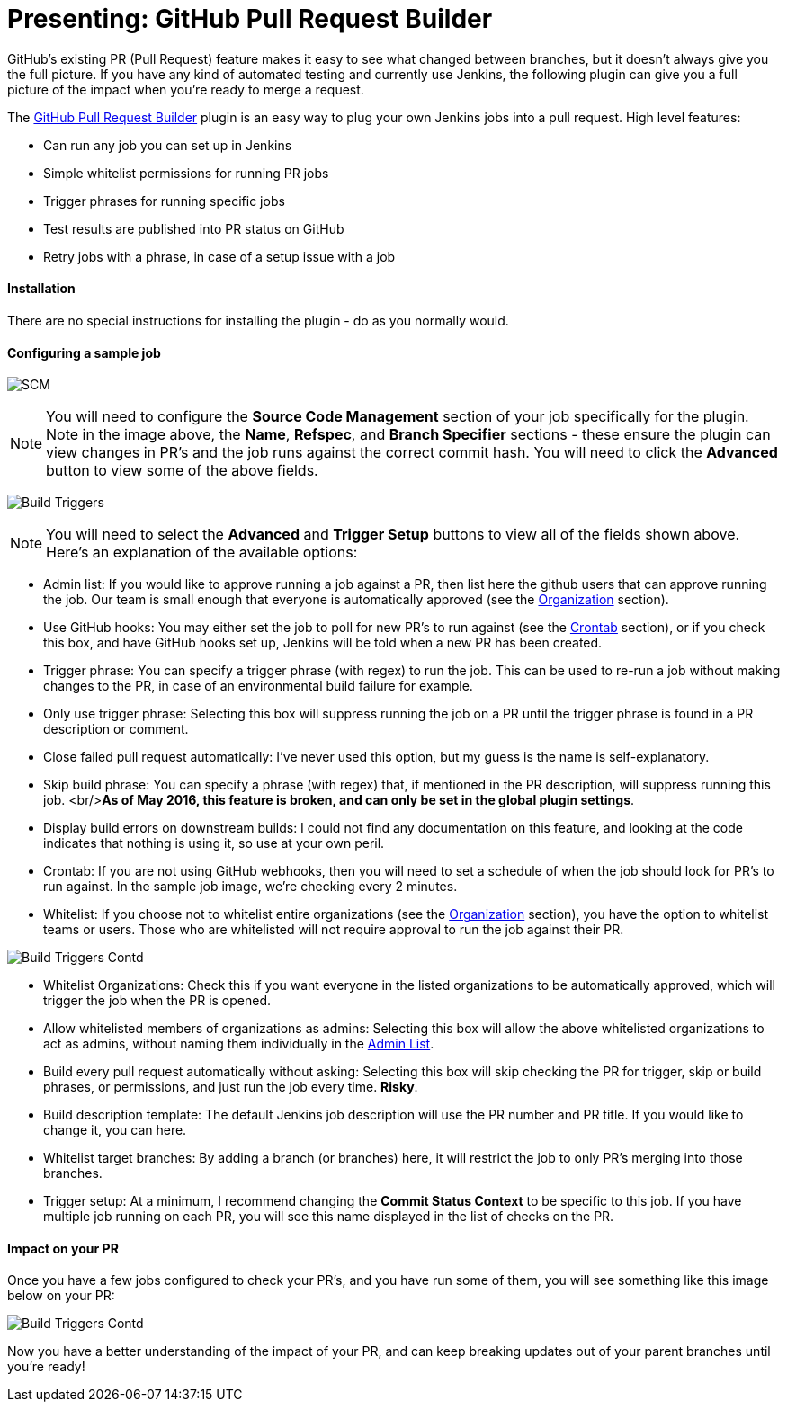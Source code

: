 = Presenting: GitHub Pull Request Builder

:hp-image: /hubpress.github.io/images/github-status.png
:published_at: 2016-04-22

GitHub's existing PR (Pull Request) feature makes it easy to see what changed between branches,
but it doesn't always give you the full picture. If you have any kind of automated testing and 
currently use Jenkins, the following plugin can give you a full picture of the impact when you're ready to
merge a request.

The https://wiki.jenkins-ci.org/display/JENKINS/GitHub+pull+request+builder+plugin[GitHub Pull Request Builder] plugin
is an easy way to plug your own Jenkins jobs into a pull request. High level features:

- Can run any job you can set up in Jenkins
- Simple whitelist permissions for running PR jobs
- Trigger phrases for running specific jobs
- Test results are published into PR status on GitHub
- Retry jobs with a phrase, in case of a setup issue with a job

#### Installation
There are no special instructions for installing the plugin - do as you normally would.

#### Configuring a sample job

image:github-pull-request-builder-sample-job1.png[SCM]

NOTE: You will need to configure the *Source Code Management* section of your job specifically for the plugin. 
Note in the image above, the *Name*, *Refspec*, and *Branch Specifier* sections - these ensure the plugin can view changes in PR's
and the job runs against the correct commit hash. You will need to click the *Advanced* button to view some of the above fields.


image:github-pull-request-builder-sample-job2.png[Build Triggers]

NOTE: You will need to select the *Advanced* and *Trigger Setup* buttons to view all of the fields shown above. Here's an explanation
of the available options:

- anchor:Admin-List[]Admin list: If you would like to approve running a job against a PR, then list here the github users that can approve running the job.
Our team is small enough that everyone is automatically approved (see the link:#Organization[Organization] section).
- anchor:GitHub-Hook[]Use GitHub hooks: You may either set the job to poll for new PR's to run against (see the link:#Crontab[Crontab] section),
or if you check this box, and have GitHub hooks set up, Jenkins will be told when a new PR has been created.
- anchor:Trigger-Phrase[]Trigger phrase: You can specify a trigger phrase (with regex) to run the job. This can be used to re-run
a job without making changes to the PR, in case of an environmental build failure for example.
- anchor:Only-Use-Trigger-Phrase[]Only use trigger phrase: Selecting this box will suppress running the job on a PR until the
trigger phrase is found in a PR description or comment.
- anchor:Close-Failed[]Close failed pull request automatically: I've never used this option, but my guess is the name is 
self-explanatory.
- anchor:Skip-Build-Phrase[]Skip build phrase: You can specify a phrase (with regex) that, if mentioned in the PR description,
will suppress running this job. <br/>**As of May 2016, this feature is broken, and can only be set in the global plugin settings**.
- anchor:Display-Build-Errors[]Display build errors on downstream builds: I could not find any documentation on this feature, and 
looking at the code indicates that nothing is using it, so use at your own peril.
- anchor:Crontab[]Crontab: If you are not using GitHub webhooks, then you will need to set a schedule of when the job should
look for PR's to run against. In the sample job image, we're checking every 2 minutes.
- anchor:Whitelist[]Whitelist: If you choose not to whitelist entire organizations (see the link:#Organization[Organization] section), 
you have the option to whitelist teams or users. Those who are whitelisted will not require approval to run the job against their PR.

image:github-pull-request-builder-sample-job3.png[Build Triggers Contd]

- anchor:Organization[]Whitelist Organizations: Check this if you want everyone in the listed organizations
to be automatically approved, which will trigger the job when the PR is opened.
- anchor:Allow-Whitelist-Admins[]Allow whitelisted members of organizations as admins: Selecting this box will allow the above
whitelisted organizations to act as admins, without naming them individually in the link:#Admin-List[Admin List].
- anchor:Build-Every-Pull-Request[]Build every pull request automatically without asking: Selecting this box will skip checking the PR
for trigger, skip or build phrases, or permissions, and just run the job every time. **Risky**.
- anchor:Build-Description[]Build description template: The default Jenkins job description will use the PR number and PR title.
If you would like to change it, you can here.
- anchor:Whitelist-Branches[]Whitelist target branches: By adding a branch (or branches) here, it will restrict the job to only
PR's merging into those branches.
- anchor:Trigger-Setup[]Trigger setup: At a minimum, I recommend changing the *Commit Status Context* to be specific to this job. 
If you have multiple job running on each PR, you will see this name displayed in the list of checks on the PR.

#### Impact on your PR
Once you have a few jobs configured to check your PR's, and you have run some of them, you will see something like this image
below on your PR:

image:github-pull-request-builder-sample-job4.png[Build Triggers Contd]

Now you have a better understanding of the impact of your PR, and can keep breaking updates out of your parent branches until you're ready!